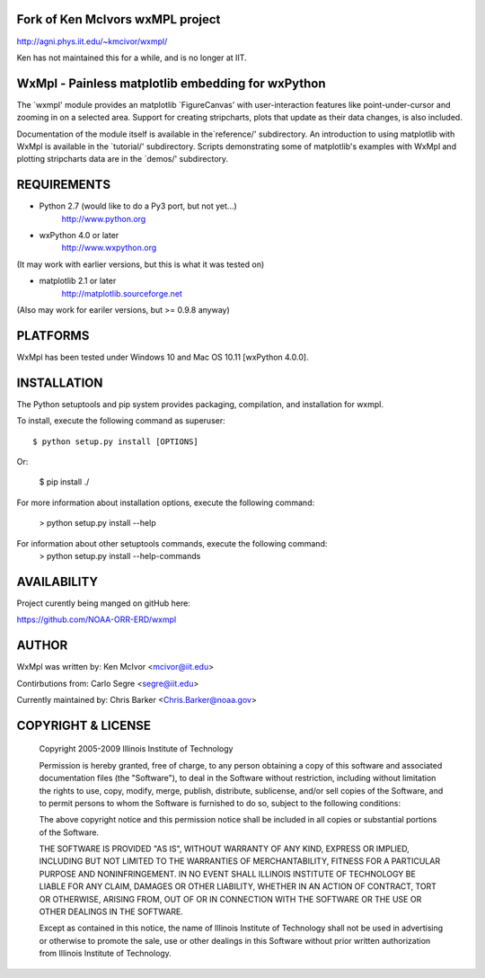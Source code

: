 
Fork of Ken McIvors wxMPL project
---------------------------------

http://agni.phys.iit.edu/~kmcivor/wxmpl/

Ken has not maintained this for a while, and is no longer at IIT.

WxMpl - Painless matplotlib embedding for wxPython
--------------------------------------------------

The `wxmpl' module provides an matplotlib `FigureCanvas' with user-interaction
features like point-under-cursor and zooming in on a selected area.
Support for creating stripcharts, plots that update as their data changes, is
also included.

Documentation of the module itself is available in the`reference/'
subdirectory.  An introduction to using matplotlib with WxMpl is available in
the `tutorial/' subdirectory.  Scripts demonstrating some of matplotlib's
examples with WxMpl and plotting stripcharts data are in the `demos/'
subdirectory.


REQUIREMENTS
------------

* Python 2.7 (would like to do a Py3 port, but not yet...)
    http://www.python.org

* wxPython 4.0 or later
    http://www.wxpython.org

(It may work with earlier versions, but this is what it was tested on)

* matplotlib 2.1 or later
    http://matplotlib.sourceforge.net

(Also may work for eariler versions, but >= 0.9.8 anyway)

PLATFORMS
---------

WxMpl has been tested under Windows 10 and Mac OS 10.11 [wxPython 4.0.0].


INSTALLATION
------------

The Python setuptools and pip system provides packaging, compilation, and installation
for wxmpl.

To install, execute the following command as superuser::

  $ python setup.py install [OPTIONS]

Or:

  $ pip install ./

For more information about installation options, execute the following
command:
  > python setup.py install --help

For information about other setuptools commands, execute the following command:
  > python setup.py install --help-commands


AVAILABILITY
------------

Project curently being manged on gitHub here:

https://github.com/NOAA-ORR-ERD/wxmpl

AUTHOR
------

WxMpl was written by: Ken McIvor <mcivor@iit.edu>

Contirbutions from: Carlo Segre <segre@iit.edu>

Currently maintained by: Chris Barker <Chris.Barker@noaa.gov>


COPYRIGHT & LICENSE
-------------------

  Copyright 2005-2009 Illinois Institute of Technology

  Permission is hereby granted, free of charge, to any person obtaining
  a copy of this software and associated documentation files (the
  "Software"), to deal in the Software without restriction, including
  without limitation the rights to use, copy, modify, merge, publish,
  distribute, sublicense, and/or sell copies of the Software, and to
  permit persons to whom the Software is furnished to do so, subject to
  the following conditions:

  The above copyright notice and this permission notice shall be
  included in all copies or substantial portions of the Software.

  THE SOFTWARE IS PROVIDED "AS IS", WITHOUT WARRANTY OF ANY KIND,
  EXPRESS OR IMPLIED, INCLUDING BUT NOT LIMITED TO THE WARRANTIES OF
  MERCHANTABILITY, FITNESS FOR A PARTICULAR PURPOSE AND NONINFRINGEMENT.
  IN NO EVENT SHALL ILLINOIS INSTITUTE OF TECHNOLOGY BE LIABLE FOR ANY
  CLAIM, DAMAGES OR OTHER LIABILITY, WHETHER IN AN ACTION OF CONTRACT,
  TORT OR OTHERWISE, ARISING FROM, OUT OF OR IN CONNECTION WITH THE
  SOFTWARE OR THE USE OR OTHER DEALINGS IN THE SOFTWARE.

  Except as contained in this notice, the name of Illinois Institute
  of Technology shall not be used in advertising or otherwise to promote
  the sale, use or other dealings in this Software without prior written
  authorization from Illinois Institute of Technology.

